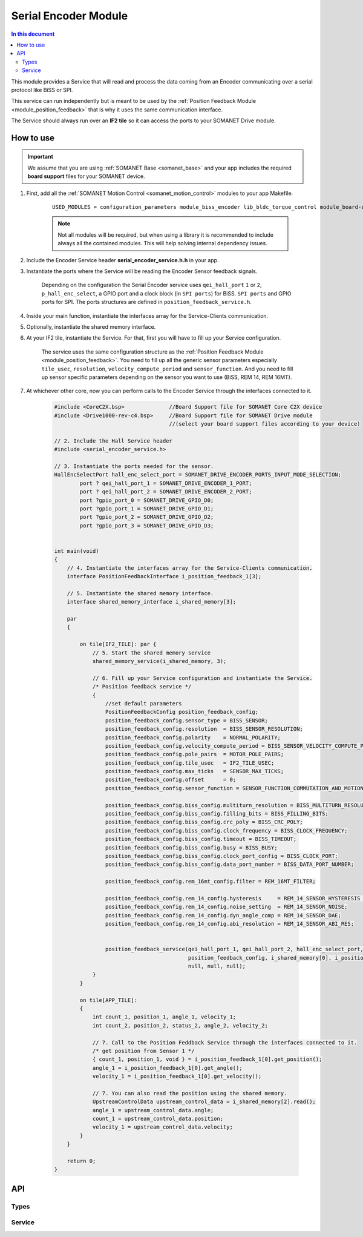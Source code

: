 .. _module_serial_encoder:

=====================
Serial Encoder Module
=====================

.. contents:: In this document
    :backlinks: none
    :depth: 3

This module provides a Service that will read and process the data coming from an Encoder communicating over a serial protocol like BiSS or SPI.

This service can run independently but is meant to be used by the :ref:`Position Feedback Module <module_position_feedback>` that is why it uses the same communication interface.

The Service should always run over an **IF2 tile** so it can access the ports to
your SOMANET Drive module.

.. image:: images/core-diagram-serial-encoder.png
   :width: 50%


How to use
==========

.. important:: We assume that you are using :ref:`SOMANET Base <somanet_base>` and your app includes the required **board support** files for your SOMANET device.
          
.. seealso:: You might find useful the :ref:`Position feedback Demo <app_test_position_feedback>` example app, which illustrates the use of this module. 

1. First, add all the :ref:`SOMANET Motion Control <somanet_motion_control>` modules to your app Makefile.

    ::

        USED_MODULES = configuration_parameters module_biss_encoder lib_bldc_torque_control module_board-support module_hall_sensor module_shared_memory module_utils module_position_feedback module_serial_encoder module_encoder_rem_14 module_encoder_rem_16mt module_incremental_encoder module_spi_master

    .. note:: Not all modules will be required, but when using a library it is recommended to include always all the contained modules. 
          This will help solving internal dependency issues.

2. Include the Encoder Service header **serial_encoder_service.h.h** in your app. 

3. Instantiate the ports where the Service will be reading the Encoder Sensor feedback signals. 

     Depending on the configuration the Serial Encoder service uses ``qei_hall_port`` ``1`` or ``2``, ``p_hall_enc_select``, a GPIO port and a clock block (in ``SPI ports``) for BiSS.
     ``SPI ports`` and GPIO ports for SPI.
     The ports structures are defined in ``position_feedback_service.h``.

4. Inside your main function, instantiate the interfaces array for the Service-Clients communication.

5. Optionally, instantiate the shared memory interface.

6. At your IF2 tile, instantiate the Service. For that, first you will have to fill up your Service configuration.

     The service uses the same configuration structure as the :ref:`Position Feedback Module <module_position_feedback>`.
     You need to fill up all the generic sensor parameters especially ``tile_usec``, ``resolution``, ``velocity_compute_period`` and ``sensor_function``.
     And you need to fill up sensor specific parameters depending on the sensor you want to use (BiSS, REM 14, REM 16MT).

7. At whichever other core, now you can perform calls to the Encoder Service through the interfaces connected to it.

    .. code-block:: c

        #include <CoreC2X.bsp>              //Board Support file for SOMANET Core C2X device 
        #include <Drive1000-rev-c4.bsp>     //Board Support file for SOMANET Drive module 
                                            //(select your board support files according to your device)
                                        
        // 2. Include the Hall Service header
        #include <serial_encoder_service.h>
       
        // 3. Instantiate the ports needed for the sensor.
        HallEncSelectPort hall_enc_select_port = SOMANET_DRIVE_ENCODER_PORTS_INPUT_MODE_SELECTION;
		port ? qei_hall_port_1 = SOMANET_DRIVE_ENCODER_1_PORT;
		port ? qei_hall_port_2 = SOMANET_DRIVE_ENCODER_2_PORT;
		port ?gpio_port_0 = SOMANET_DRIVE_GPIO_D0;
		port ?gpio_port_1 = SOMANET_DRIVE_GPIO_D1;
		port ?gpio_port_2 = SOMANET_DRIVE_GPIO_D2;
		port ?gpio_port_3 = SOMANET_DRIVE_GPIO_D3;    


        int main(void)
        {
            // 4. Instantiate the interfaces array for the Service-Clients communication.
            interface PositionFeedbackInterface i_position_feedback_1[3];
            
            // 5. Instantiate the shared memory interface.
            interface shared_memory_interface i_shared_memory[3];

            par
            {

                on tile[IF2_TILE]: par {
                    // 5. Start the shared memory service
                    shared_memory_service(i_shared_memory, 3);

                    // 6. Fill up your Service configuration and instantiate the Service. 
                    /* Position feedback service */
                    {
                        //set default parameters
                        PositionFeedbackConfig position_feedback_config;
                        position_feedback_config.sensor_type = BISS_SENSOR;
                        position_feedback_config.resolution  = BISS_SENSOR_RESOLUTION;
                        position_feedback_config.polarity    = NORMAL_POLARITY;
                        position_feedback_config.velocity_compute_period = BISS_SENSOR_VELOCITY_COMPUTE_PERIOD;
                        position_feedback_config.pole_pairs  = MOTOR_POLE_PAIRS;
                        position_feedback_config.tile_usec   = IF2_TILE_USEC;
                        position_feedback_config.max_ticks   = SENSOR_MAX_TICKS;
                        position_feedback_config.offset      = 0;
                        position_feedback_config.sensor_function = SENSOR_FUNCTION_COMMUTATION_AND_MOTION_CONTROL;

                        position_feedback_config.biss_config.multiturn_resolution = BISS_MULTITURN_RESOLUTION;
                        position_feedback_config.biss_config.filling_bits = BISS_FILLING_BITS;
                        position_feedback_config.biss_config.crc_poly = BISS_CRC_POLY;
                        position_feedback_config.biss_config.clock_frequency = BISS_CLOCK_FREQUENCY;
                        position_feedback_config.biss_config.timeout = BISS_TIMEOUT;
                        position_feedback_config.biss_config.busy = BISS_BUSY;
                        position_feedback_config.biss_config.clock_port_config = BISS_CLOCK_PORT;
                        position_feedback_config.biss_config.data_port_number = BISS_DATA_PORT_NUMBER;
                        
                        position_feedback_config.rem_16mt_config.filter = REM_16MT_FILTER;

                        position_feedback_config.rem_14_config.hysteresis     = REM_14_SENSOR_HYSTERESIS ;
                        position_feedback_config.rem_14_config.noise_setting  = REM_14_SENSOR_NOISE;
                        position_feedback_config.rem_14_config.dyn_angle_comp = REM_14_SENSOR_DAE;
                        position_feedback_config.rem_14_config.abi_resolution = REM_14_SENSOR_ABI_RES;


                        position_feedback_service(qei_hall_port_1, qei_hall_port_2, hall_enc_select_port, spi_ports, gpio_port_0, gpio_port_1, gpio_port_2, gpio_port_3,
                                                  position_feedback_config, i_shared_memory[0], i_position_feedback,
                                                  null, null, null);                                          
                    }
                }
                
                on tile[APP_TILE]:
                {
                    int count_1, position_1, angle_1, velocity_1;
                    int count_2, position_2, status_2, angle_2, velocity_2;
                    
                    // 7. Call to the Position Feddback Service through the interfaces connected to it.                
                    /* get position from Sensor 1 */
                    { count_1, position_1, void } = i_position_feedback_1[0].get_position();
                    angle_1 = i_position_feedback_1[0].get_angle();
                    velocity_1 = i_position_feedback_1[0].get_velocity();
                    
                    // 7. You can also read the position using the shared memory.
                    UpstreamControlData upstream_control_data = i_shared_memory[2].read();
                    angle_1 = upstream_control_data.angle;
                    count_1 = upstream_control_data.position;
                    velocity_1 = upstream_control_data.velocity;
                }
            }

            return 0;
        }

API
===

Types
-----
.. doxygenstruct:: PositionFeedbackConfig
.. doxygenstruct:: BISSConfig
.. doxygenstruct:: REM_14Config
.. doxygenstruct:: REM_16MTConfig
.. doxygenstruct:: QEIHallPort
.. doxygenstruct:: HallEncSelectPort
.. doxygenstruct:: SPIPorts

Service
--------

.. doxygenfunction:: serial_encoder_service

